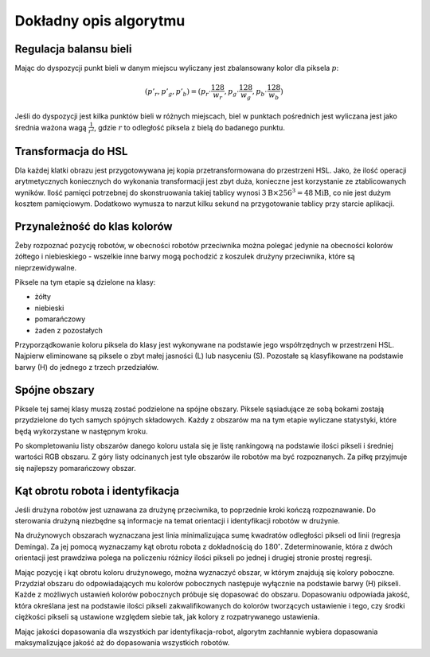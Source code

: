 
Dokładny opis algorytmu
-----------------------

Regulacja balansu bieli
***********************

..
    TODO tu krótkie streszczenie samego wyliczenia

Mając do dyspozycji punkt bieli w danym miejscu wyliczany jest zbalansowany 
kolor dla piksela :math:`p`:

.. math::
    (p'_r, p'_g, p'_b) = (p_r\cdot\frac{128}{w_r}, p_g\cdot\frac{128}{w_g}, p_b\cdot\frac{128}{w_b})

Jeśli do dyspozycji jest kilka punktów bieli w różnych miejscach, biel w 
punktach pośrednich jest wyliczana jest jako średnia ważona  wagą :math:`\frac{1}{r^2}`, 
gdzie :math:`r` to odległość piksela z bielą do badanego punktu.


Transformacja do HSL
********************

Dla każdej klatki obrazu jest przygotowywana jej kopia przetransformowana do
przestrzeni HSL. Jako, że ilość operacji arytmetycznych koniecznych do wykonania
transformacji jest zbyt duża, konieczne jest korzystanie ze ztablicowanych 
wyników. Ilość pamięci potrzebnej do skonstruowania takiej tablicy wynosi 
:math:`3\mathrm{B}\times 256^3 = 48 \mathrm{MiB}`, co nie jest dużym kosztem
pamięciowym. Dodatkowo wymusza to narzut kilku sekund na przygotowanie tablicy 
przy starcie aplikacji.

Przynależność do klas kolorów
*****************************

Żeby rozpoznać pozycję robotów, w obecności robotów przeciwnika można polegać 
jedynie na obecności kolorów żółtego i niebieskiego - wszelkie inne barwy mogą 
pochodzić z koszulek drużyny przeciwnika, które są nieprzewidywalne.

Piksele na tym etapie są dzielone na klasy:

* żółty
* niebieski
* pomarańczowy
* żaden z pozostałych

Przyporządkowanie koloru piksela do klasy jest wykonywane na podstawie jego 
współrzędnych w przestrzeni HSL. Najpierw eliminowane są piksele o zbyt małej
jasności (L) lub nasyceniu (S). 
Pozostałe są klasyfikowane na podstawie barwy (H) do jednego  z trzech 
przedziałów.


Spójne obszary
**************

Piksele tej samej klasy muszą zostać podzielone na spójne obszary.
Piksele sąsiadujące ze sobą bokami zostają przydzielone do tych samych spójnych
składowych. Każdy z obszarów ma na tym etapie wyliczane statystyki, które będą 
wykorzystane w następnym kroku.

Po skompletowaniu listy obszarów danego koloru ustala się je listę rankingową
na podstawie ilości pikseli i średniej wartości RGB obszaru.
Z góry listy odcinanych jest tyle obszarów ile robotów ma być rozpoznanych.
Za piłkę przyjmuje się najlepszy pomarańczowy obszar.

Kąt obrotu robota i identyfikacja
*********************************

..
    TODO make use of home_team

Jeśli drużyna robotów jest uznawana za drużynę przeciwnika, to poprzednie kroki
kończą rozpoznawanie. Do sterowania drużyną niezbędne są informacje na temat 
orientacji i identyfikacji robotów w drużynie. 

Na drużynowych obszarach wyznaczana jest linia minimalizująca
sumę kwadratów odległości pikseli od linii (regresja Deminga). Za jej pomocą
wyznaczamy kąt obrotu robota z dokładnością do  :math:`180^\circ`. 
Zdeterminowanie, która z dwóch orientacji jest prawdziwa polega na policzeniu 
różnicy ilości pikseli po jednej i drugiej stronie prostej regresji.

Mając pozycję i kąt obrotu koloru drużynowego, można wyznaczyć obszar, w którym
znajdują się kolory poboczne. Przydział obszaru do odpowiadających mu kolorów 
pobocznych następuje wyłącznie na podstawie barwy (H) pikseli. 
Każde z możliwych ustawień kolorów pobocznych próbuje się dopasować do obszaru.
Dopasowaniu odpowiada jakość, która określana jest na podstawie ilości pikseli 
zakwalifikowanych do kolorów tworzących ustawienie i tego, czy środki ciężkości
pikseli są ustawione względem siebie tak, jak kolory z rozpatrywanego 
ustawienia. 

Mając jakości dopasowania dla wszystkich par identyfikacja-robot, algorytm 
zachłannie wybiera dopasowania maksymalizujące jakość aż do dopasowania 
wszystkich robotów.
